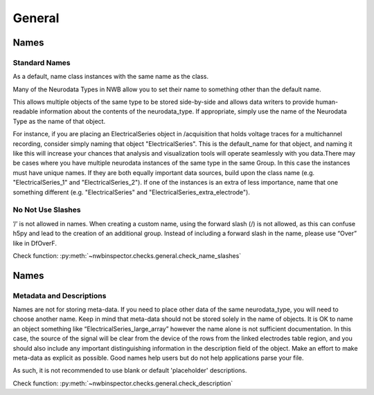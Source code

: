 General
=======



Names
-----



Standard Names
~~~~~~~~~~~~~~

As a default, name class instances with the same name as the class.

Many of the Neurodata Types in NWB allow you to set their name to something other than the default name.

This allows multiple objects of the same type to be stored side-by-side and allows data writers to provide
human-readable information about the contents of the neurodata_type. If appropriate, simply use the name of the
Neurodata Type as the name of that object.

For instance, if you are placing an ElectricalSeries object in /acquisition that holds voltage traces for a
multichannel recording, consider simply naming that object "ElectricalSeries". This is the default_name for that
object, and naming it like this will increase your chances that analysis and visualization tools will operate
seamlessly with you data.There may be cases where you have multiple neurodata instances of the same type in the same
Group. In this case the instances must have unique names. If they are both equally important data sources, build upon
the class name (e.g. "ElectricalSeries_1" and "ElectricalSeries_2"). If one of the instances is an extra of less
importance, name that one something different (e.g. "ElectricalSeries" and "ElectricalSeries_extra_electrode").



.. _best_practice_name_slashes:

No Not Use Slashes
~~~~~~~~~~~~~~~~~~

’/’ is not allowed in names. When creating a custom name, using the forward slash (/) is not allowed, as this can
confuse h5py and lead to the creation of an additional group. Instead of including a forward slash in the name, please
use “Over” like in DfOverF.

Check function: :py:meth:`~nwbinspector.checks.general.check_name_slashes`



Names
-----



.. _best_practice_description:

Metadata and Descriptions
~~~~~~~~~~~~~~~~~~~~~~~~~

Names are not for storing meta-data. If you need to place other data of the same neurodata_type, you will need to
choose another name. Keep in mind that meta-data should not be stored solely in the name of objects. It is OK to name
an object something like “ElectricalSeries_large_array” however the name alone is not sufficient documentation. In this
case, the source of the signal will be clear from the device of the rows from the linked electrodes table region, and
you should also include any important distinguishing information in the description field of the object. Make an effort
to make meta-data as explicit as possible. Good names help users but do not help applications parse your file.

As such, it is not recommended to use blank or default 'placeholder' descriptions.

Check function: :py:meth:`~nwbinspector.checks.general.check_description`
